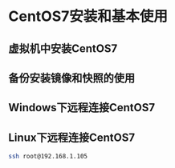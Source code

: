 #+tilte:一步步精通Docker容器实战视频课程VKER007
* CentOS7安装和基本使用
** 虚拟机中安装CentOS7
** 备份安装镜像和快照的使用
** Windows下远程连接CentOS7
** Linux下远程连接CentOS7
#+begin_src sh
ssh root@192.168.1.105
#+end_src
